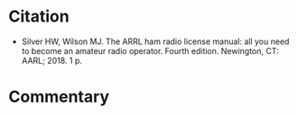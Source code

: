 #+BEGIN_COMMENT
.. title: ARRL Ham Radio License Manual
.. slug: arrl-ham-radio-license-manual
.. date: 2020-07-29 20:15:54 UTC-07:00
.. tags: ham radio,bibliography
.. category: Bibliography
.. link: 
.. description: Citation for the ARRL Ham Radio License Manual
.. type: text
.. status:
#+END_COMMENT
* Citation
  - Silver HW, Wilson MJ. The ARRL ham radio license manual: all you need to become an amateur radio operator. Fourth edition. Newington, CT: AARL; 2018. 1 p.

* Commentary
